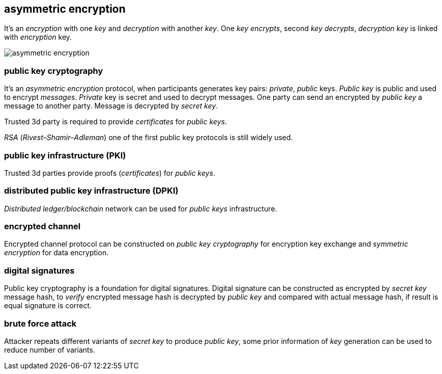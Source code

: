 == asymmetric encryption
[%hardbreaks]

It's an _encryption_ with one _key_ and _decryption_ with another _key_. One _key_ _encrypts_, second _key_ _decrypts_, _decryption_ _key_ is linked with _encryption_ key.

image::images/asymmetric-encryption.png[float="left",align="center"]

=== public key cryptography
[%hardbreaks]
It's an _asymmetric encryption_ protocol, when participants generates key pairs: _private_, _public_ keys. _Public key_ is public and used to encrypt _messages_. _Private_ key is secret and used to decrypt messages. One party can send an encrypted by _public key_ a message to another party. Message is decrypted by _secret_ _key_.

Trusted 3d party is required to provide _certificates_ for _public keys_.

_RSA_ (_Rivest–Shamir–Adleman_) one of the first public key protocols is still widely used.

=== public key infrastructure (PKI)
Trusted 3d parties provide proofs (_certificates_) for _public keys_.

=== distributed public key infrastructure (DPKI)
_Distributed ledger/blockchain_ network can be used for _public keys_ infrastructure.

=== encrypted channel
[%hardbreaks]
Encrypted channel protocol can be constructed on _public key cryptography_ for encryption key exchange and _symmetric encryption_ for data encryption.

=== digital signatures
Public key cryptography is a foundation for digital signatures. Digital signature can be constructed as encrypted by _secret key_ message hash, to _verify_ encrypted message hash is decrypted by _public key_ and compared with actual message hash, if result is equal signature is correct.


=== brute force attack
[%hardbreaks]
Attacker repeats different variants of _secret key_ to produce _public key_, some prior information of _key_ generation can be used to reduce number of variants.


